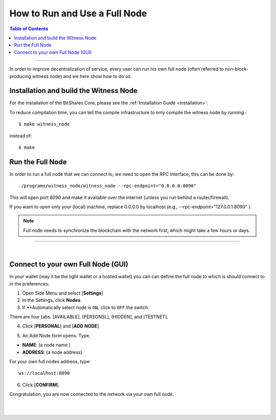 

.. _how-to-run-full-node2:

**********************************
How to Run and Use a Full Node
**********************************

.. contents:: Table of Contents
   :local:

--------------------

In order to improve decentralization of service, every user can run his own full node (often referred to non-block-producing witness node) and we here show how to do so.


Installation and build the Witness Node
=========================================

For the installation of the BitShares Core, please see the :ref:`Installation Guide <installation>`:


To reduce compilation time, you can tell the compile infrastructure to only compile the witness node by running.::

	$ make witness_node

instead of::

	$ make

	

Run the Full Node
===============================

In order to run a full node that we can connect to, we need to open the RPC interface, this can be done by::

./programs/witness_node/witness_node --rpc-endpoint="0.0.0.0:8090"

This will open port 8090 and make it available over the internet (unless you run behind a router/firewall). 

If you want to open only your (local) machine, replace 0.0.0.0 by localhost (e.g., --rpc-endpoint="127.0.0.1:8090" ).


.. Note:: Full node needs to synchronize the blockchain with the network first, which might take a few hours or days.

	
------------------------------

|

.. _howto-connect-own-full-node-gui:

Connect to your own Full Node (GUI)
=======================================

In your wallet (may it be the light wallet or a hosted wallet) you can can define the full node to which is should connect to in the preferences:

1. Open Side Menu and selsct [**Settings**]
2. In the Settings, click **Nodes**
3. If **Automatically select node is ``ON``, click to ``OFF`` the switch.

.. image:: ../../_static/imgs/nodes-1.png
        :alt: BitShares 
        :width: 650px
        :align: center
		
There are four tabs. [AVAILABLE], [PERSONSL], [HIDDEN], and [TESTNET]. 

4. Click [**PERSONAL**] and [**ADD NODE**]
		
.. image:: ../../_static/imgs/nodes-2.png
        :alt: BitShares 
        :width: 650px
        :align: center
				
5. An Add Node form opens. Type, 

* **NAME**: (a node name )
* **ADDRESS**: (a node address)

For your own full nodes address, type::

   ws://localhost:8090

   
.. image:: ../../_static/imgs/nodes-3.png
        :alt: BitShares 
        :width: 600px
        :align: center
		
6. Click [**CONFIRM**].

Congratulation, you are now connected to the network via your own full node.




|

|

